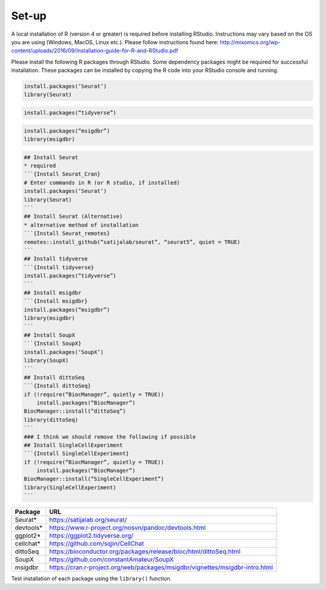 Set-up
======

A local installation of R (version 4 or greater) is required before installing RStudio. Instructions may vary based on the OS you are using (Windows, MacOS, Linux etc.). Please follow instructions found here:
http://mixomics.org/wp-content/uploads/2016/09/Installation-guide-for-R-and-RStudio.pdf

Please install the following R packages through RStudio. Some dependency packages might be required for successful installation. These packages can be installed by copying the R code into your RStudio console and running.

.. code-block:: R

    install.packages(‘Seurat’)
    library(Seurat)

.. code-block:: R
    ## Install Seurat (version 5)
    remotes::install_github(“satijalab/seurat”, “seurat5”, quiet = TRUE)

.. code-block:: R

    install.packages(“tidyverse”)

.. code-block:: R

    install.packages(“msigdbr”)
    library(msigdbr)


.. code-block:: R

.. code-block:: R

    ## Install Seurat
    * required
    ```{Install Seurat_Cran}
    # Enter commands in R (or R studio, if installed)
    install.packages(‘Seurat’)
    library(Seurat)
    ```
    ## Install Seurat (Alternative)
    * alternative method of installation
    ```{Install Seurat_remotes}
    remotes::install_github(“satijalab/seurat”, “seurat5”, quiet = TRUE)
    ```
    ## Install tidyverse
    ```{Install tidyverse}
    install.packages(“tidyverse”)
    ```
    ## Install msigdbr
    ```{Install msigdbr}
    install.packages(“msigdbr”)
    library(msigdbr)
    ```
    ## Install SoupX
    ```{Install SoupX}
    install.packages(‘SoupX’)
    library(SoupX)
    ```
    ## Install dittoSeq
    ```{Install dittoSeq}
    if (!require(“BiocManager”, quietly = TRUE))
        install.packages(“BiocManager”)
    BiocManager::install(“dittoSeq”)
    library(dittoSeq)
    ```
    ### I think we should remove the following if possible
    ## Install SingleCellExperiment
    ```{Install SingleCellExperiment}
    if (!require(“BiocManager”, quietly = TRUE))
        install.packages(“BiocManager”)
    BiocManager::install(“SingleCellExperiment”)
    library(SingleCellExperiment)
    ```

==========  =====
Package     URL      
==========  =====  
Seurat*     https://satijalab.org/seurat/
devtools*   https://www.r-project.org/nosvn/pandoc/devtools.html
ggplot2*    https://ggplot2.tidyverse.org/
cellchat*   https://github.com/sqjin/CellChat
dittoSeq    https://bioconductor.org/packages/release/bioc/html/dittoSeq.html
SoupX       https://github.com/constantAmateur/SoupX
msigdbr     https://cran.r-project.org/web/packages/msigdbr/vignettes/msigdbr-intro.html
==========  =====  
Test installation of each package using the ``library()`` function.


